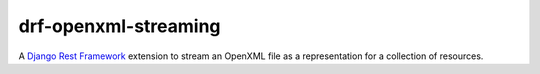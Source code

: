 drf-openxml-streaming
=====================

A `Django Rest Framework`__ extension to stream an OpenXML file as a representation for a collection of resources.

.. _DRF: http://www.django-rest-framework.org/
__ DRF_
